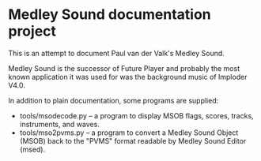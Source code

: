 * Medley Sound documentation project

This is an attempt to document Paul van der Valk's Medley Sound.

Medley Sound is the successor of Future Player and probably the most
known application it was used for was the background music of Imploder
V4.0.

In addition to plain documentation, some programs are supplied:

- tools/msodecode.py – a program to display MSOB flags, scores,
  tracks, instruments, and waves.
- tools/mso2pvms.py – a program to convert a Medley Sound Object
  (MSOB) back to the "PVMS" format readable by Medley Sound Editor
  (msed).
